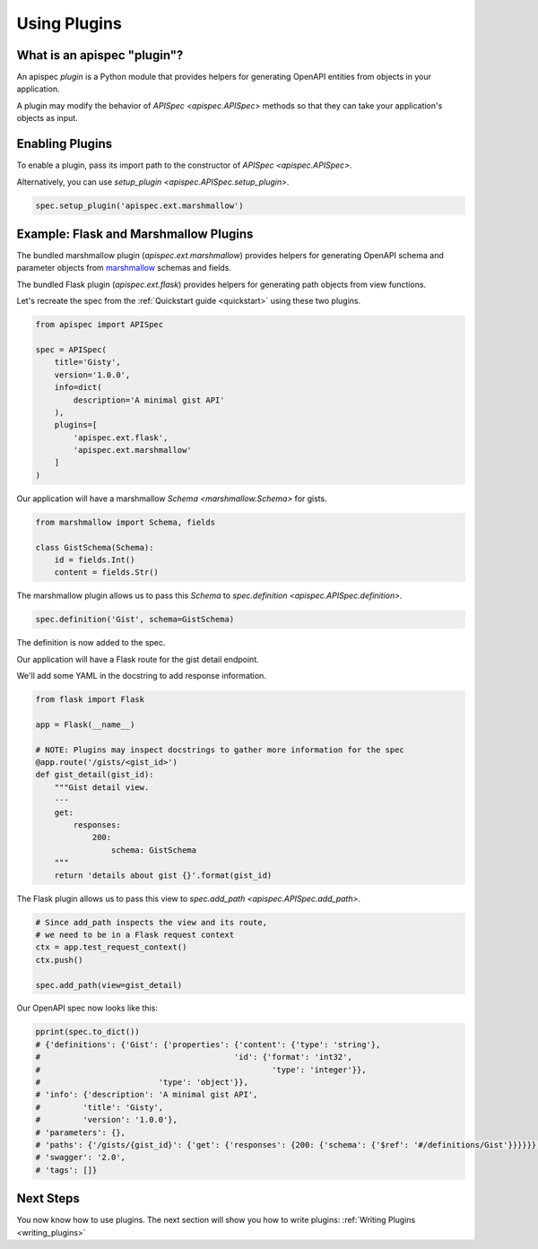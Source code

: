 .. _using_plugins:

Using Plugins
=============

What is an apispec "plugin"?
----------------------------

An apispec *plugin* is a Python module that provides helpers for generating OpenAPI entities from objects in your application.

A plugin may modify the behavior of `APISpec <apispec.APISpec>` methods so that they can take your application's objects as input.

Enabling Plugins
----------------

To enable a plugin, pass its import path to the constructor of `APISpec <apispec.APISpec>`.

.. code-block:: python
    :emphasize-lines: 9

    from apispec import APISpec

    spec = APISpec(
        title='Gisty',
        version='1.0.0',
        info=dict(
            description='A minimal gist API'
        ),
        plugins=['apispec.ext.marshmallow']
    )


Alternatively, you can use `setup_plugin <apispec.APISpec.setup_plugin>`.

.. code-block:: python

    spec.setup_plugin('apispec.ext.marshmallow')

Example: Flask and Marshmallow Plugins
--------------------------------------

The bundled marshmallow plugin (`apispec.ext.marshmallow`) provides helpers for generating OpenAPI schema and parameter objects from `marshmallow <https://marshmallow.readthedocs.org/en/latest/>`_ schemas and fields.

The bundled Flask plugin (`apispec.ext.flask`) provides helpers for generating path objects from view functions.

Let's recreate the spec from the :ref:`Quickstart guide <quickstart>` using these two plugins.

.. code-block:: python

    from apispec import APISpec

    spec = APISpec(
        title='Gisty',
        version='1.0.0',
        info=dict(
            description='A minimal gist API'
        ),
        plugins=[
            'apispec.ext.flask',
            'apispec.ext.marshmallow'
        ]
    )


Our application will have a marshmallow `Schema <marshmallow.Schema>` for gists.

.. code-block:: python

    from marshmallow import Schema, fields

    class GistSchema(Schema):
        id = fields.Int()
        content = fields.Str()


The marshmallow plugin allows us to pass this `Schema` to `spec.definition <apispec.APISpec.definition>`.


.. code-block:: python

    spec.definition('Gist', schema=GistSchema)

The definition is now added to the spec.

.. code-block:: python
    :emphasize-lines: 4,5

    from pprint import pprint

    pprint(spec.to_dict())
    # {'definitions': {'Gist': {'properties': {'content': {'type': 'string'},
    #                                         'id': {'format': 'int32',
    #                                                 'type': 'integer'}},
    #                         'type': 'object'}},
    # 'info': {'description': 'A minimal gist API',
    #         'title': 'Gisty',
    #         'version': '1.0.0'},
    # 'parameters': {},
    # 'paths': {},
    # 'swagger': '2.0',
    # 'tags': []}

Our application will have a Flask route for the gist detail endpoint.

We'll add some YAML in the docstring to add response information.

.. code-block:: python

    from flask import Flask

    app = Flask(__name__)

    # NOTE: Plugins may inspect docstrings to gather more information for the spec
    @app.route('/gists/<gist_id>')
    def gist_detail(gist_id):
        """Gist detail view.
        ---
        get:
            responses:
                200:
                    schema: GistSchema
        """
        return 'details about gist {}'.format(gist_id)

The Flask plugin allows us to pass this view to `spec.add_path <apispec.APISpec.add_path>`.


.. code-block:: python

    # Since add_path inspects the view and its route,
    # we need to be in a Flask request context
    ctx = app.test_request_context()
    ctx.push()

    spec.add_path(view=gist_detail)


Our OpenAPI spec now looks like this:

.. code-block:: python

    pprint(spec.to_dict())
    # {'definitions': {'Gist': {'properties': {'content': {'type': 'string'},
    #                                         'id': {'format': 'int32',
    #                                                 'type': 'integer'}},
    #                         'type': 'object'}},
    # 'info': {'description': 'A minimal gist API',
    #         'title': 'Gisty',
    #         'version': '1.0.0'},
    # 'parameters': {},
    # 'paths': {'/gists/{gist_id}': {'get': {'responses': {200: {'schema': {'$ref': '#/definitions/Gist'}}}}}},
    # 'swagger': '2.0',
    # 'tags': []}

Next Steps
----------

You now know how to use plugins. The next section will show you how to write plugins: :ref:`Writing Plugins <writing_plugins>`
